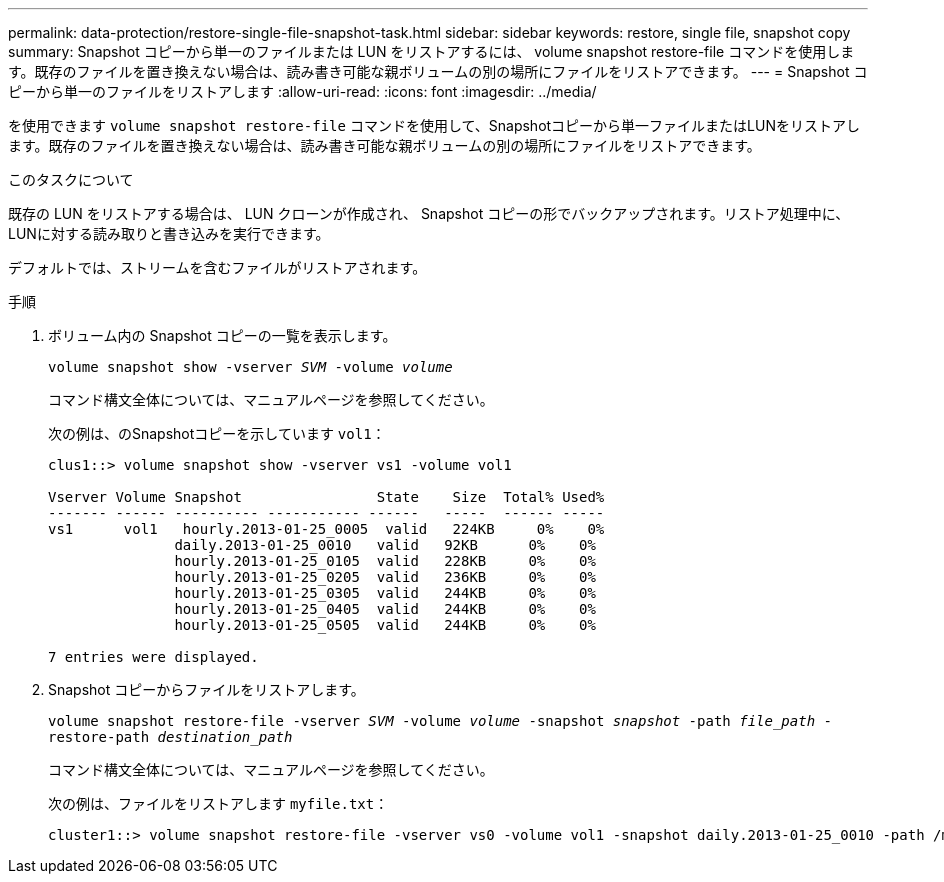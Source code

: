 ---
permalink: data-protection/restore-single-file-snapshot-task.html 
sidebar: sidebar 
keywords: restore, single file, snapshot copy 
summary: Snapshot コピーから単一のファイルまたは LUN をリストアするには、 volume snapshot restore-file コマンドを使用します。既存のファイルを置き換えない場合は、読み書き可能な親ボリュームの別の場所にファイルをリストアできます。 
---
= Snapshot コピーから単一のファイルをリストアします
:allow-uri-read: 
:icons: font
:imagesdir: ../media/


[role="lead"]
を使用できます `volume snapshot restore-file` コマンドを使用して、Snapshotコピーから単一ファイルまたはLUNをリストアします。既存のファイルを置き換えない場合は、読み書き可能な親ボリュームの別の場所にファイルをリストアできます。

.このタスクについて
既存の LUN をリストアする場合は、 LUN クローンが作成され、 Snapshot コピーの形でバックアップされます。リストア処理中に、LUNに対する読み取りと書き込みを実行できます。

デフォルトでは、ストリームを含むファイルがリストアされます。

.手順
. ボリューム内の Snapshot コピーの一覧を表示します。
+
`volume snapshot show -vserver _SVM_ -volume _volume_`

+
コマンド構文全体については、マニュアルページを参照してください。

+
次の例は、のSnapshotコピーを示しています `vol1`：

+
[listing]
----

clus1::> volume snapshot show -vserver vs1 -volume vol1

Vserver Volume Snapshot                State    Size  Total% Used%
------- ------ ---------- ----------- ------   -----  ------ -----
vs1	 vol1   hourly.2013-01-25_0005  valid   224KB     0%    0%
               daily.2013-01-25_0010   valid   92KB      0%    0%
               hourly.2013-01-25_0105  valid   228KB     0%    0%
               hourly.2013-01-25_0205  valid   236KB     0%    0%
               hourly.2013-01-25_0305  valid   244KB     0%    0%
               hourly.2013-01-25_0405  valid   244KB     0%    0%
               hourly.2013-01-25_0505  valid   244KB     0%    0%

7 entries were displayed.
----
. Snapshot コピーからファイルをリストアします。
+
`volume snapshot restore-file -vserver _SVM_ -volume _volume_ -snapshot _snapshot_ -path _file_path_ -restore-path _destination_path_`

+
コマンド構文全体については、マニュアルページを参照してください。

+
次の例は、ファイルをリストアします `myfile.txt`：

+
[listing]
----
cluster1::> volume snapshot restore-file -vserver vs0 -volume vol1 -snapshot daily.2013-01-25_0010 -path /myfile.txt
----

